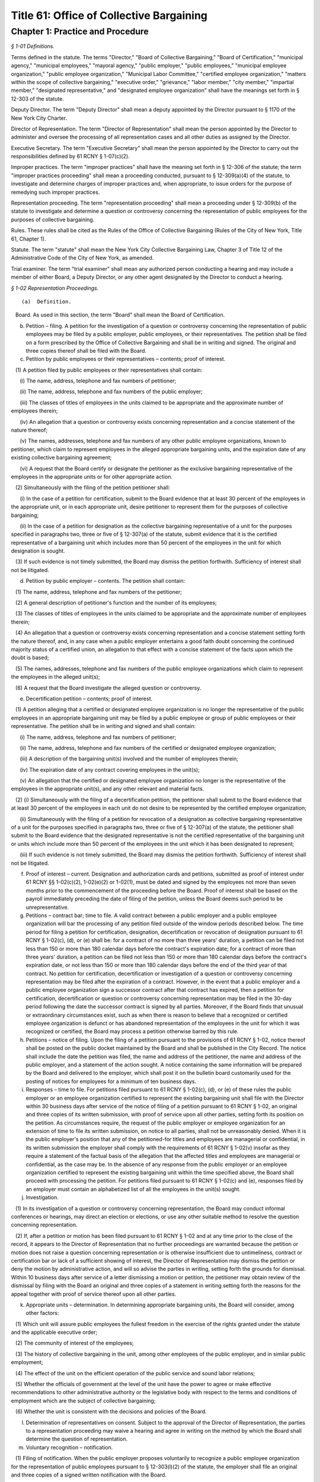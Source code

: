 Title 61: Office of Collective Bargaining
===================================================

Chapter 1: Practice and Procedure
--------------------------------------------------



*§ 1-01 Definitions.* ::


Terms defined in the statute. The terms "Director," "Board of Collective Bargaining," "Board of Certification," "municipal agency," "municipal employees," "mayoral agency," "public employer," "public employees," "municipal employee organization," "public employee organization," "Municipal Labor Committee," "certified employee organization," "matters within the scope of collective bargaining," "executive order," "grievance," "labor member," "city member," "impartial member," "designated representative," and "designated employee organization" shall have the meanings set forth in § 12-303 of the statute.

Deputy Director. The term "Deputy Director" shall mean a deputy appointed by the Director pursuant to § 1170 of the New York City Charter.

Director of Representation. The term "Director of Representation" shall mean the person appointed by the Director to administer and oversee the processing of all representation cases and all other duties as assigned by the Director.

Executive Secretary. The term "Executive Secretary" shall mean the person appointed by the Director to carry out the responsibilities defined by 61 RCNY § 1-07(c)(2).

Improper practices. The term "improper practices" shall have the meaning set forth in § 12-306 of the statute; the term "improper practices proceeding" shall mean a proceeding conducted, pursuant to § 12-309(a)(4) of the statute, to investigate and determine charges of improper practices and, when appropriate, to issue orders for the purpose of remedying such improper practices.

Representation proceeding. The term "representation proceeding" shall mean a proceeding under § 12-309(b) of the statute to investigate and determine a question or controversy concerning the representation of public employees for the purposes of collective bargaining.

Rules. These rules shall be cited as the Rules of the Office of Collective Bargaining (Rules of the City of New York, Title 61, Chapter 1).

Statute. The term "statute" shall mean the New York City Collective Bargaining Law, Chapter 3 of Title 12 of the Administrative Code of the City of New York, as amended.

Trial examiner. The term "trial examiner" shall mean any authorized person conducting a hearing and may include a member of either Board, a Deputy Director, or any other agent designated by the Director to conduct a hearing.






*§ 1-02 Representation Proceedings.* ::


(a)  Definition. 

   Board. As used in this section, the term "Board" shall mean the Board of Certification.

(b) Petition – filing. A petition for the investigation of a question or controversy concerning the representation of public employees may be filed by a public employer, public employees, or their representatives. The petition shall be filed on a form prescribed by the Office of Collective Bargaining and shall be in writing and signed. The original and three copies thereof shall be filed with the Board.

(c) Petition by public employees or their representatives – contents; proof of interest.

   (1) A petition filed by public employees or their representatives shall contain:

      (i) The name, address, telephone and fax numbers of petitioner;

      (ii) The name, address, telephone and fax numbers of the public employer;

      (iii) The classes of titles of employees in the units claimed to be appropriate and the approximate number of employees therein;

      (iv) An allegation that a question or controversy exists concerning representation and a concise statement of the nature thereof;

      (v) The names, addresses, telephone and fax numbers of any other public employee organizations, known to petitioner, which claim to represent employees in the alleged appropriate bargaining units, and the expiration date of any existing collective bargaining agreement;

      (vi) A request that the Board certify or designate the petitioner as the exclusive bargaining representative of the employees in the appropriate units or for other appropriate action.

   (2) Simultaneously with the filing of the petition petitioner shall:

      (i) In the case of a petition for certification, submit to the Board evidence that at least 30 percent of the employees in the appropriate unit, or in each appropriate unit, desire petitioner to represent them for the purposes of collective bargaining;

      (ii) In the case of a petition for designation as the collective bargaining representative of a unit for the purposes specified in paragraphs two, three or five of § 12-307(a) of the statute, submit evidence that it is the certified representative of a bargaining unit which includes more than 50 percent of the employees in the unit for which designation is sought.

   (3) If such evidence is not timely submitted, the Board may dismiss the petition forthwith. Sufficiency of interest shall not be litigated.

(d) Petition by public employer – contents. The petition shall contain:

   (1) The name, address, telephone and fax numbers of the petitioner;

   (2) A general description of petitioner's function and the number of its employees;

   (3) The classes of titles of employees in the units claimed to be appropriate and the approximate number of employees therein;

   (4) An allegation that a question or controversy exists concerning representation and a concise statement setting forth the nature thereof, and, in any case when a public employer entertains a good faith doubt concerning the continued majority status of a certified union, an allegation to that effect with a concise statement of the facts upon which the doubt is based;

   (5) The names, addresses, telephone and fax numbers of the public employee organizations which claim to represent the employees in the alleged unit(s);

   (6) A request that the Board investigate the alleged question or controversy.

(e) Decertification petition – contents; proof of interest.

   (1) A petition alleging that a certified or designated employee organization is no longer the representative of the public employees in an appropriate bargaining unit may be filed by a public employee or group of public employees or their representative. The petition shall be in writing and signed and shall contain:

      (i) The name, address, telephone and fax numbers of petitioner;

      (ii) The name, address, telephone and fax numbers of the certified or designated employee organization;

      (iii) A description of the bargaining unit(s) involved and the number of employees therein;

      (iv) The expiration date of any contract covering employees in the unit(s);

      (v) An allegation that the certified or designated employee organization no longer is the representative of the employees in the appropriate unit(s), and any other relevant and material facts.

   (2) (i) Simultaneously with the filing of a decertification petition, the petitioner shall submit to the Board evidence that at least 30 percent of the employees in each unit do not desire to be represented by the certified employee organization;

      (ii) Simultaneously with the filing of a petition for revocation of a designation as collective bargaining representative of a unit for the purposes specified in paragraphs two, three or five of § 12-307(a) of the statute, the petitioner shall submit to the Board evidence that the designated representative is not the certified representative of the bargaining unit or units which include more than 50 percent of the employees in the unit which it has been designated to represent;

      (iii) If such evidence is not timely submitted, the Board may dismiss the petition forthwith. Sufficiency of interest shall not be litigated.

(f) Proof of interest – current. Designation and authorization cards and petitions, submitted as proof of interest under 61 RCNY §§ 1-02(c)(2), 1-02(e)(2) or 1-02(1), must be dated and signed by the employees not more than seven months prior to the commencement of the proceeding before the Board. Proof of interest shall be based on the payroll immediately preceding the date of filing of the petition, unless the Board deems such period to be unrepresentative.

(g) Petitions – contract bar; time to file. A valid contract between a public employer and a public employee organization will bar the processing of any petition filed outside of the window periods described below. The time period for filing a petition for certification, designation, decertification or revocation of designation pursuant to 61 RCNY § 1-02(c), (d), or (e) shall be: for a contract of no more than three years' duration, a petition can be filed not less than 150 or more than 180 calendar days before the contract's expiration date; for a contract of more than three years' duration, a petition can be filed not less than 150 or more than 180 calendar days before the contract's expiration date, or not less than 150 or more than 180 calendar days before the end of the third year of that contract. No petition for certification, decertification or investigation of a question or controversy concerning representation may be filed after the expiration of a contract. However, in the event that a public employer and a public employee organization sign a successor contract after that contract has expired, then a petition for certification, decertification or question or controversy concerning representation may be filed in the 30-day period following the date the successor contract is signed by all parties. Moreover, if the Board finds that unusual or extraordinary circumstances exist, such as when there is reason to believe that a recognized or certified employee organization is defunct or has abandoned representation of the employees in the unit for which it was recognized or certified, the Board may process a petition otherwise barred by this rule.

(h) Petitions – notice of filing. Upon the filing of a petition pursuant to the provisions of 61 RCNY § 1-02, notice thereof shall be posted on the public docket maintained by the Board and shall be published in the City Record. The notice shall include the date the petition was filed, the name and address of the petitioner, the name and address of the public employer, and a statement of the action sought. A notice containing the same information will be prepared by the Board and delivered to the employer, which shall post it on the bulletin board customarily used for the posting of notices for employees for a minimum of ten business days.

(i) Responses – time to file. For petitions filed pursuant to 61 RCNY § 1-02(c), (d), or (e) of these rules the public employer or an employee organization certified to represent the existing bargaining unit shall file with the Director within 30 business days after service of the notice of filing of a petition pursuant to 61 RCNY § 1-02, an original and three copies of its written submission, with proof of service upon all other parties, setting forth its position on the petition. As circumstances require, the request of the public employer or employee organization for an extension of time to file its written submission, on notice to all parties, shall not be unreasonably denied. When it is the public employer's position that any of the petitioned-for titles and employees are managerial or confidential, in its written submission the employer shall comply with the requirements of 61 RCNY § 1-02(v) insofar as they require a statement of the factual basis of the allegation that the affected titles and employees are managerial or confidential, as the case may be. In the absence of any response from the public employer or an employee organization certified to represent the existing bargaining unit within the time specified above, the Board shall proceed with processing the petition. For petitions filed pursuant to 61 RCNY § 1-02(c) and (e), responses filed by an employer must contain an alphabetized list of all the employees in the unit(s) sought.

(j) Investigation.

   (1) In its investigation of a question or controversy concerning representation, the Board may conduct informal conferences or hearings, may direct an election or elections, or use any other suitable method to resolve the question concerning representation.

   (2) If, after a petition or motion has been filed pursuant to 61 RCNY § 1-02 and at any time prior to the close of the record, it appears to the Director of Representation that no further proceedings are warranted because the petition or motion does not raise a question concerning representation or is otherwise insufficient due to untimeliness, contract or certification bar or lack of a sufficient showing of interest, the Director of Representation may dismiss the petition or deny the motion by administrative action, and will so advise the parties in writing, setting forth the grounds for dismissal. Within 10 business days after service of a letter dismissing a motion or petition, the petitioner may obtain review of the dismissal by filing with the Board an original and three copies of a statement in writing setting forth the reasons for the appeal together with proof of service thereof upon all other parties.

(k) Appropriate units – determination. In determining appropriate bargaining units, the Board will consider, among other factors:

   (1) Which unit will assure public employees the fullest freedom in the exercise of the rights granted under the statute and the applicable executive order;

   (2) The community of interest of the employees;

   (3) The history of collective bargaining in the unit, among other employees of the public employer, and in similar public employment;

   (4) The effect of the unit on the efficient operation of the public service and sound labor relations;

   (5) Whether the officials of government at the level of the unit have the power to agree or make effective recommendations to other administrative authority or the legislative body with respect to the terms and conditions of employment which are the subject of collective bargaining;

   (6) Whether the unit is consistent with the decisions and policies of the Board.

(l) Determination of representatives on consent. Subject to the approval of the Director of Representation, the parties to a representation proceeding may waive a hearing and agree in writing on the method by which the Board shall determine the question of representation.

(m) Voluntary recognition – notification.

   (1) Filing of notification. When the public employer proposes voluntarily to recognize a public employee organization for the representation of public employees pursuant to § 12-303(l)(2) of the statute, the employer shall file an original and three copies of a signed written notification with the Board.

   (2) Notification of proposed recognition by public employer – contents. The notification shall contain:

      (i) The name, address, telephone and fax numbers of the public employer;

      (ii) A general description of the public employer's function and the number of its employees;

      (iii) The classes of titles of employees in the units which have been recognized and the approximate number of employees therein;

      (iv) A statement that no question or controversy is known to exist concerning representation thereof;

      (v) The names, addresses, telephone and fax numbers of the public employee organization(s) which has (have) been recognized to represent the employees in the units;

      (vi) A request that the certification held by the public employee organization(s) be amended, if applicable, to reflect the voluntary recognition.

   (3) Notification of proposed recognition – notice of filing. Upon the filing of a notification of proposed recognition pursuant to the provisions of 61 RCNY § 1-02, notice thereof shall be posted on the public docket maintained by the Board and shall be published in the City Record. The notice shall include the date the notification of recognition was filed, the name and address of the public employer, the name and address of the public employee organization, and a statement of the action sought. A notice containing the same information will be prepared by the Board and delivered to the employer, which shall post it on bulletin boards customarily used for the posting of notices for employees for a minimum of 10 business days. Within 21 calendar days of service of the notice, the public employer shall provide the Board with a signed certification that the notice has been posted.

   (4) Objection to proposed recognition. An employee, a group of employees, or a public employee organization may file a statement with the Board objecting to the proposed recognition and alleging that a question or controversy exists regarding representation. Such a statement of objection, if filed in a timely manner within the period of objection, will preclude a proposed recognition from becoming effective. In the event an objection is timely filed, the notice of voluntary recognition will be deemed a petition pursuant to 61 RCNY § 1-02(d) and will be processed accordingly.

   (5) Period of objection. A public employee or employee organization objecting to the recognition shall file an original and three copies of its statement of objection, with proof of service on the public employer and public employee organization, setting forth the basis for its opposition within 20 calendar days of publication of the notice of filing in the City Record.

(n) Elections – participation; eligibility.

   (1) If the Board determines, as part of its investigation, to conduct an election, it shall determine who may participate in the election and appear on the ballot, the form of the ballot, the employees eligible to vote in the election, and the rules governing the election. An intervening public employee organization, other than a certified public employee organization, shall not be entitled to appear on the ballot except upon a showing of interest, satisfactory to the Board, of at least 10 percent of the employees in the unit found to be appropriate.

   (2) When a public employer objects to the addition of supervisory or professional employees to a unit which contains non-supervisory employees or non-professional employees pursuant to § 12-309(b)(1) of the statute, an election shall be held to determine whether a majority of supervisory or professional employees voting in an election are in favor of such a unit. The electorate of such an election shall consist solely of such supervisory or professional employees sought to be added to such a unit. When there is a dispute as to the eligibility of the employees in question or the appropriateness of the proposed unit, those issues shall be resolved by the Board prior to the holding of an election under this subdivision.

   (3) No election shall be conducted in any bargaining unit or any subdivision thereof within which, in the preceding 12-month period, a valid election shall have been held except upon the consent of the parties.

(o) Elections – notice. Prior to the election, the Board will prepare a notice of election which will specify the time and place of the election, the hours the polls will be open, the classes of titles of employees in the appropriate unit in which the election is to be conducted, rules concerning eligibility to vote, the form and content of the ballot, and such additional information and instructions as the Board may determine. Copies of the notice will be delivered to the public employer, who shall post them on the employees' bulletin boards and in other appropriate places, until the election has been concluded.

(p) Elections.

   (1) Conduct. All elections shall be by secret ballot and shall be conducted under the supervision of an agent of the Board at such time and place as the agent may direct.

   (2) Observers. Each party may be represented by observers selected in accordance with such limitations and conditions as the Board may prescribe.

   (3) Challenges. An observer or the Board's agent conducting the election may challenge for good cause the eligibility of any person to vote in the election. Challenged ballots shall be impounded pending Board decision thereon.

   (4) Count of ballots. After the polls have been closed, the ballots shall be counted by the Board's agent in the presence of the observers.

   (5) Report of count. Upon the conclusion of the election, the Board or its agent shall prepare and serve upon the parties a report showing the results of the election.

(q) Inconclusive elections; run-off. In any election in which three or more choices (including "no representative") appear on the ballot, if no choice receives a majority of the valid ballots cast, and the valid ballots cast for "no representative" total less than 50 percent of the valid ballots cast, the Board may conduct a run-off election in which only the two public employee organizations which received the largest number of valid votes shall appear on the ballot, and the choice of "no representative" shall be omitted therefrom.

(r) Post-election procedure – objections; challenges. Within seven business days after service of the report of count, any party may serve on all other parties and file with the Board (with proof of service) an original and three copies of objections to the election, to conduct affecting the results of the election, or to the report of count. The objections shall be verified, and shall contain a concise statement of the facts constituting the grounds of objections. The Board may direct oral argument before it, or direct a hearing, or otherwise investigate and make its determination with respect to the objections or any challenged ballots.

(s) Certification – determination of majority; no strike affirmation; disqualification.

   (1) Upon completion of its investigation of any petition or motion filed pursuant to 61 RCNY § 1-02, the Board shall certify to the parties the name of the representative, if any, which has been designated as their representative by a majority of the employees in the appropriate bargaining unit, or, if an election is held, which has been selected by the majority of the employees casting valid ballots in the election, or make other disposition of the matter. Notice of certifications issued by the Board shall be published in the City Record.

   (2) No public employee organization shall be certified as an exclusive bargaining representative unless it has filed with the Board a no-strike affirmation as required by the New York State Public Employees Fair Employment Act.

   (3) An employee organization shall not be eligible for certification as an exclusive bargaining representative if it:

      (i) discriminates with regard to the terms and conditions of membership because of race, color, creed, sex or national origin, or

      (ii) engages in or advocates the violent overthrow of the government of the United States or any state or any political subdivision thereof.

(t) Certification; designation – life; modification. When a representative has been certified by the Board, such certification shall remain in effect for one year from the date thereof and until such time thereafter as it shall be made to appear to the Board, through a secret ballot election conducted in a proceeding under 61 RCNY §§ 1-02(c), (d), or (e), that the certified employee organization no longer represents a majority of the employees in the appropriate unit. When a representative has been designated by the Board to represent a unit for the purposes specified in paragraphs two, three or five of § 12-307(a) of the statute, such designation shall remain in effect for one year from the date thereof and until such time as it shall be made to appear to the Board that the designated employee organization no longer represents a majority of the employees in the appropriate unit. Notwithstanding the above bar on challenging a certification within one year of its issuance, in any case when unusual or extraordinary circumstances require, such as when there is reason to believe that a recognized or certified employee organization is defunct or has abandoned representation of the employees in the unit for which it was recognized or certified, the Board may modify or suspend, or may shorten or extend the life of the certification or designation.

(u) Amendments of certifications – motion; affidavit; notice of filing; answering affidavit; disposition by the Board.

   (1) A public employer or the certified bargaining representative of a unit may make a motion requesting amendment of a certification to include classes of titles (positions), the names of which are changed, or new specialty designations, or a new class of titles (positions), and/or to delete obsolete titles (positions) or designations. The motion shall be in writing and supported by the affidavit of an officer of or attorney for the moving party. The original and three copies thereof shall be filed with the Board together with proof of service on any other parties.

   (2) A motion for amendment of certification pursuant to this subdivision shall be based upon an affidavit which shall contain:

      (i) The name, address, telephone number and fax numbers of the certified bargaining representative of the unit(s) involved;

      (ii) A description of the bargaining unit(s) involved and the date of certification of the bargaining representative;

      (iii) All names of the classes of titles (positions) and designations involved and the date(s) on which any change of name or creation of new name or designation was effected;

      (iv) A request that the bargaining representative's certification be amended to reflect the changes recited in the petition.

   (3) Upon the filing of a motion pursuant to this subdivision, notice thereof shall be posted on the public docket maintained for such motions by the Board and shall be published in the City Record. The notice shall include the date the motion was filed, the names and addresses of the parties and the changes covered by the motion. A notice containing the same information shall be prepared by the Board and delivered to the employer, which shall post it on the bulletin board customarily used for the posting of notices for employees for a minimum of 10 business days. Within 21 calendar days of service of the notice, the public employer shall provide the Board with a signed certification that the notice has been posted.

   (4) A public employer or employee organization opposing the motion shall file an original and three copies of its answering affidavit, with proof of service on the other parties, setting forth the basis for its opposition within 10 business days of publication of the notice of filing in the City Record.

   (5) In the absence of answering affidavits filed by a public employer or employee organization opposing the motion or in the absence of defects revealed by the Board's investigation, the Board shall issue the amendment forthwith.

   (6) When a motion filed under this subdivision is contested, the Board may conduct informal conferences or hearings, may direct an election or elections, or use any other suitable method to resolve the question concerning representation.

(v) Petition for designation of persons as managerial or confidential employees – contents; time to file; notice; intervention; investigation; determination.

   (1) A petition for the designation of certain of its employees as managerial or confidential may be filed by a public employer or its representative. The petition shall be in writing and signed. The original and three copies thereof shall be filed with the Board together with proof of service on any other parties. The petition shall contain:

      (i) The name, address, telephone and fax numbers of petitioner;

      (ii) A general description of petitioner's function;

      (iii) The titles of employees covered by the petition and the number of employees in each;

      (iv) A statement as to whether any of the titles affected by the petition has ever been included in a collective bargaining unit for purposes of negotiation with petitioner; whether any of them has been represented at any time by a certified employee organization; and the current collective bargaining status of each such title;

      (v) The expiration date of any current collective bargaining agreement covering employees affected by the petition;

      (vi) A statement that the titles and employees affected by the petition be designated either managerial, confidential, or both, as the case may be;

      (vii) A statement of the basis of the allegation that the titles and employees affected by the petition are managerial and/or confidential;

      (viii) The name, address, telephone and fax numbers of any certified employee organization which represents persons affected by the petition;

      (ix) A statement that notice of the filing of the petition has been mailed to any certified employee organization which represents employees in such titles.

   (2) A petition for the designation of employees as managerial or confidential may be filed:

      (i) Not less than five or more than six months before the expiration date of the contract covering the employees sought to be designated managerial or confidential; or

      (ii) During the pendency of a representation proceeding in which the petitioned for unit includes the employees sought to be designated managerial or confidential; or

      (iii) In the discretion of the Board when unusual circumstances are involved.

   (3) Any employee affected by the petition may apply to the Board for permission to intervene in the proceeding following the general procedures prescribed in 61 RCNY § 1-12(k) of these rules within 20 calendar days of publication of the notice prescribed in 61 RCNY § 1-02(h) . Such application shall be made by a motion addressed to the Board and supported by an affidavit stating the basis for the request for permission to intervene, including a statement as to whether intervenor appears in support of or in opposition to the petition and a recital of the facts upon which intervenor bases such support or opposition.

   (4) In its investigation of a question as to the managerial or confidential status of employees, the Board may conduct informal conferences or hearings or use any other suitable method of resolving the matter.

   (5) Upon completion of its investigation, the Board shall determine whether or not the titles affected by the petition or any of the persons employed in any such title are managerial or confidential and shall communicate its determination to the parties. Notice of such determination shall also be published in the City Record.

   (6) A determination by the Board made pursuant to this subdivision regarding the managerial or confidential status of a title shall be final and binding and, subject to 61 RCNY § 1-02(v)(2)(iii), such determination shall preclude a petition to represent the title and employees or a petition to designate the title and employees managerial or confidential for a period of two years or until the period specified in 61 RCNY § 1-02(v)(2)(i) above, whichever is later. A petition filed pursuant to this subdivision shall include a statement of facts demonstrating such a material change in circumstances subsequent to the Board's prior determination as to warrant reconsideration of the managerial or confidential status of the title or employee.






*§ 1-03 Collective Bargaining.* ::


(a)  Definition. 

   Board. As used in this section, the term "Board" shall mean the Board of Collective Bargaining.

(b) Bargaining notice – contents. A bargaining notice, served and filed pursuant to § 12-311(a) of the statute, shall be on a form prescribed by the Office of Collective Bargaining and shall contain:

   (1) The name, address, telephone and fax numbers of the party serving the notice;

   (2) The name, address, telephone and fax numbers of the party to whom the notice is directed;

   (3) The expiration date of the current collective bargaining agreement and the date specified therein, if any, for service of a notice of intention to negotiate new contract terms, or a statement that there is no collective bargaining agreement in effect;

   (4) A description of the appropriate bargaining unit, including the certification number or numbers of the units covered and the approximate number of employees in the units covered by the request for negotiation;

   (5) A request that negotiations begin within 10 business days after service of the notice.

(c) Extension of time – request. A request for an extension of time to commence bargaining negotiations shall be in writing and shall be filed with the Director. A copy thereof shall be served upon the other party to the proposed negotiations. The request shall be filed at least three business days before the time when negotiations should start and shall state the reasons for the requested extension of time. The other party may serve and file its written consent or objections to the requested extension, and its reasons therefor. The Director or the Director's designee shall notify the parties in writing whether the request is denied or granted.

(d) Filing contracts. Every public employer entering into a written collective bargaining agreement with a public employee organization shall file copies thereof that are in written and electronic formats with the Board within 15 calendar days after the execution of the agreement. Contracts filed with the Board shall be public records and available for inspection at reasonable times.






*§ 1-04 Mediation.* ::


(a)  Request for mediation – contents. Unless waived by the Deputy Director, a request for the appointment of a mediation panel or mediation assistance by the Deputy Director shall be in writing, and upon notice to all parties. The request shall be filed on a form prescribed by the Office of Collective Bargaining and shall contain:

   (1) The name, address, telephone and fax numbers of the other party to the collective bargaining negotiations;

   (2) The date negotiations started;

   (3) The termination date of the collective bargaining agreement between the parties, if any;

   (4) A statement that the parties have been unable to agree on the terms of a collective bargaining agreement, and that collective bargaining will be aided by the appointment of a mediation panel or the assistance of the Deputy Director;

   (5) If the request is for the appointment of a mediation panel, then the number of persons to constitute the panel, if the parties have agreed thereon;

   (6) If the request is for the appointment of a mediation panel, then the names of persons who are listed on the Office of Collective Bargaining's mediation register who are to constitute the panel, if the parties have agreed thereon.

(b) Appointment of panel. If the Deputy Director determines that the parties have been unable to reach agreement and that collective bargaining would be aided by the appointment of a mediation panel, the Deputy Director shall appoint a panel from the mediation register. The panel shall be of the size and shall consist of the persons agreed upon by the parties, if those persons are available. In the absence of agreement thereon, the Deputy Director shall determine the size and/or membership of the panel. No panel shall be appointed within 30 calendar days of the commencement of negotiations except upon the written request of both parties.

(c) Panel – functions. It shall be the duty of the panel to assist the parties to reach a voluntary and satisfactory agreement. The panel may hold separate or joint meetings with the parties or their representatives, and such meetings shall be non-public unless otherwise agreed upon by the parties, the panel and the Deputy Director.

(d) Panel – guidance by Deputy Director. The panel shall perform its duties under the general guidance and direction of the Deputy Director, to whom it shall report the progress of the mediation and terms of any settlement reached. If the panel is of the opinion that further mediation efforts would be unavailing, it shall so report to the Deputy Director in writing unless waived by the Deputy Director.

(e) Confidential disclosures. Subject to the provisions of 61 RCNY § 1-04(d), any information disclosed by the parties to the mediation panel, and all records, reports and documents prepared or received by the panel in the performance of its duties shall be deemed confidential and shall not be disclosed.






*§ 1-05 Impasse Panels.* ::


(a)  Definition.

   Board. As used in this section, the term "Board" shall mean the Board of Collective Bargaining.

(b) Request for impasse panel – contents. A request for the appointment of an impasse panel may be made jointly by the public employer and the certified or designated employee organization, or singly by either party. Unless waived by the Director, the request shall be in writing and signed by the public employer and the certified or designated employee organization or by any of them, if made singly. If the request is by a single party, a copy shall be served on the other party. The request shall be filed with the Board on a form prescribed by the Office of Collective Bargaining and shall contain:

   (1) The names, addresses, telephone and fax numbers of the parties;

   (2) The date when negotiations began and the date of the last meeting;

   (3) The nature of the matters in dispute and any other relevant facts, including a list of the specific employer and/or employee organization demands upon which impasse has been reached;

   (4) A statement that collective bargaining (with or without mediation) has been exhausted and that conditions are appropriate for the creation of an impasse panel;

   (5) The size of the panel to be appointed, if the parties have agreed thereon;

   (6) The names of the persons who are listed on the Office of Collective Bargaining's impasse panel register and who are to constitute the panel, if the parties have agreed thereon.

(c) Investigation by Director upon request. Upon receipt of the request for an impasse panel, the Director may conduct or cause to be conducted an investigation to ascertain if the conditions for an impasse panel have been met, namely, that the collective bargaining negotiations have been exhausted and that the conditions are appropriate for the creation of an impasse panel.

(d) Investigation by Director without request. The Director may cause such investigation or hearing to be conducted without receipt of a request for the appointment of an impasse panel from either or both of the parties.

(e) Director's recommendation. If the Director concludes that collective bargaining negotiations have been exhausted and that conditions are appropriate for the creation of an impasse panel, the Director shall convey such conclusion either orally or in writing to the Board, with such information as to the nature of the dispute as the Board may require. The parties shall be notified, either orally or in writing, of the Director's recommendation. If the initial request was not a joint request, the party or parties not requesting the creation of an impasse panel shall have an opportunity to object to the recommendation, in writing, within three days after service of notice of the recom- mendation.

(f) Authorization of panel. If the Board determines that collective bargaining negotiations (with or without mediation) have been exhausted and that conditions are appropriate for the creation of an impasse panel, it shall instruct the Director to appoint such panel. In reaching its determination, the Board may conduct or direct such additional investigation, conferences or hearings as it deems advisable and proper. The Director may appoint an impasse panel, without prior consultation with the Board, upon request of both parties.

(g) Scope of collective bargaining. When the appointment of an impasse panel has been authorized in accordance with 61 RCNY § 1-05(f) of these rules, a petition seeking a determination whether a particular demand is within the scope of collective bargaining must be filed within 30 calendar days of the notification of such authorization. In the event a scope petition is filed during the pendency of an impasse proceeding, the matter shall be accorded expedited treatment; the impasse proceeding shall not commence until a final determination thereof by the Board or withdrawal of such petition.

(h) Size of panel. An impasse panel shall consist of such number of persons listed on the Board's impasse panel register as the parties may have agreed upon. In the absence of agreement, the Director shall fix the size of the panel.

(i) Selection of panel. If the parties have not agreed on the persons to serve on the panel, each of the parties shall receive an identical list of at least seven names chosen by the Director from the impasse panel register. Each party shall have five business days within which to number at least five of the names in order of preference, and return the list to the Director. Failure to return the list within the specified time shall be deemed approval of all persons named therein. The Director shall appoint the panel from those persons who have been approved by both parties, with due consideration for the designated orders of preference. If one or more of those approved decline or are unable to serve, the Director, to the extent necessary, shall appoint the panel members without the submission of additional lists. At the parties' request, the Director may approve an alternative procedure for selecting the members of an impasse panel.

(j) Panel – powers and duties. An impasse panel shall have the powers and duties set forth in § 12-311(c)(3)(a) through (d) of the statute.

(k) Hearing; record.

   (1) Hearings before impasse panels shall be stenographically reported and transcribed. The parties shall share the cost thereof. Hearings shall not be public unless agreed to by the parties and the panel and approved by the Director.

   (2) The record shall consist of all pleadings, exhibits and other documents submitted by the parties to the panel, the transcript of testimony taken in hearings before the panel, any statements of positions as to the issues submitted by the parties prior to, during or after the hearing, the report and recommendations issued by the panel and any other documents which the Board, in its discretion, deems necessary and pertinent.

(l) Panel reports – publication, acceptance or rejection.

   (1) Report and recommendations. An impasse panel shall submit its report and recommendations to the Director, to each of the parties, and to any body, agency or official whose action is required to implement the panel's recommendations.

   (2) Publication. The report and recommendations shall be released for publication not later than seven calendar days after its submission or, upon written agreement of the parties, filed with and approved by the Director, not later than 30 calendar days after its submission, provided that if the parties conclude a collective bargaining agreement prior to the date on which the report and recommendations is to be released, it shall not be released except upon consent of the parties communicated to the Director.

   (3) Acceptance or rejection. Within 10 business days after submission of the panel's report and recommendations, or such additional time (not exceeding 30 calendar days from the submission of the panel report) as the Director may permit, each party shall notify the other party and the Director, in writing, of its acceptance or rejection, in whole or in part, of the panel's report and recommendations. Failure to so notify shall be deemed acceptance of the recommendations. The Director may release the acceptances and/or rejections for publication at such time as the Director may deem advisable.

   (4) Confidentiality. The report and recommendations of the impasse panel and the acceptances and/or rejections of the parties shall be confidential records until released for publication by the Director.

(m) Review of panel report and recommendations.

   (1) Appeal of impasse panel report and recommendations. A party who rejects in whole or in part the report and recommendations of an impasse panel pursuant to § 12-311(c)(3)(e) of the statute may appeal to the Board for review of the report and recommendations. All appeals pursuant to this subdivision must be initiated by notice of appeal and petition and may not be raised as part of an answer to the petition of another party. The record of proceedings before the impasse panel shall be filed simultaneously with the filing of the petition.

   (2) Petition.

      (i) Contents. A petition filed pursuant to 61 RCNY § 1-05(m) of these rules shall be signed and shall specify:

         (A) The ground upon which the appeal is taken;

         (B) The alleged errors of fact and/or judgment of the panel precisely identifying those parts and portions of the report and recommendations allegedly in error;

         (C) Any part of the testimony and evidence relating to the report and recommendations or the grounds upon which the appeal is taken, to support the allegations of the petition;

         (D) The modifications requested;

         (E) Such additional matters as may be relevant and material.

      (ii) Service and filing. The petition pursuant to 61 RCNY § 1-05(m) of these rules shall be served upon all parties, and the original and three copies thereof, with proof of service, shall be filed with the Board within 10 business days of the rejection of the report and recommendations.

   (3) Answer.

      (i) Contents. Respondent's answer to the petition shall be signed and shall contain:

         (A) Admissions or denials of the allegations of the petition;

         (B) A statement of the nature of the disagreement;

         (C) Any additional facts which are relevant and material;

         (D) Such other affirmative matters or defenses as may be appropriate. The answer shall be addressed solely to the petition and shall not contain any matter relating to any objections which respondent may have to the report and recommendations.

      (ii) Service and filing. Within 10 business days after service of the petition, respondent shall serve its answer upon petitioner and any other party respondent, and the original and three copies thereof, with proof of service, shall be filed with the Board.

   (4) Briefs; service and filing. Petitioner's brief, if any, shall be served and filed simultaneously with its petition. Respondent's answering brief, if any, shall be served and filed simultaneously with its answer. An original and three copies of each brief, with proof of service, shall be filed with the Board.

   (5) Oral argument; hearing. The Board, in its discretion, may grant the request of a party for oral argument or, in a case involving allegations of any of the grounds set forth in subparagraphs (i), (ii), or (iii) of § 7511(b) of the New York Civil Practice Law and Rules, may grant and direct a hearing; such request shall be filed within 10 business days after issue has been joined. The Board may direct that such oral argument or hearing be held without a request from either party where it finds that to do so will contribute to a determination of the matter.






*§ 1-06 Arbitration.* ::


(a)  Definition.

   Board. As used in this section, the term "Board" shall mean the Board of Collective Bargaining.

(b) Request for arbitration – service and filing; waiver; contents.

   (1) A public employer or certified or designated public employee organization which desires to arbitrate a grievance shall:

      (i) file a request for arbitration on a form and in a manner prescribed by the Office of Collective Bargaining which shall contain a plain and concise statement of the grievance to be arbitrated;

      (ii) serve the request for arbitration upon all parties to the agreement under which the request is being made;

      (iii) when the party requesting arbitration is a public employee organization, file a waiver, signed by the grievant(s) and the public employee organization, waiving any rights to submit the underlying dispute to any other administrative or judicial tribunal except for the purpose of enforcing the arbitrator's award.

   (2) The request for arbitration should have appended thereto copies of:

      (i) The written grievance, if any;

      (ii) The Step II and Step III decisions, if any;

      (iii) The contract provision and/or the rule or regulation that was allegedly violated.

(c) Service and filing of petition challenging arbitrability.

   (1) A petition for a final determination by the Board as to whether the grievance is a proper subject for arbitration shall be served and filed within 10 business days after service of the request for arbitration and the waiver upon the other party to the grievance, or the party so served shall be precluded thereafter from contesting in any forum the arbitrability of the grievance.

   (2) Copies of the request for arbitration and all documents set forth in 61 RCNY § 1-06(b)(2) should be attached to a petition challenging arbitrability.

(d) Consolidation of arbitration proceedings. A public employer or a public employee organization may request the consolidation of arbitration cases involving the same grievant(s), identical issues or similar facts. Following such a request, cases may be consolidated at the discretion of the Deputy Director, after notice and an opportunity to be heard has been given to the other party. Except when a consolidation request is jointly made by a public employer and a public employee organization, consolidation of arbitration cases may not take place after arbitrators have been appointed in more than one of the cases proposed for consolidation. The Deputy Director's determination shall be made in writing.

(e) Appointment of arbitrator. If no petition pursuant to 61 RCNY § 1-06(c)(1) has been timely filed, or if the Board, after such a petition, has determined that the grievance is a proper subject for arbitration, the public employer and the public employee organization shall have 10 business days to agree upon the arbitrator. If the parties fail to do so, the Deputy Director shall submit to each party an identical list of at least seven names chosen from the arbitration register. Each party shall have seven business days in which to number at least five of the names in order of preference, and to return the list to the Deputy Director. Failure to return the list within the specified time shall be deemed approval of all the persons named therein. The Deputy Director shall appoint the arbitrator with due consideration for the designated orders of preference. If one or more of those approved decline or are unable to serve, the Deputy Director, to the extent necessary, shall appoint the arbitrators without the submission of additional lists. At the parties' request, the Deputy Director may approve an alternative procedure for the selection of an arbitrator.

(f) Hearing – powers of arbitrator. The arbitration shall be conducted in the manner, and the arbitrator shall have all the powers, specified in §§ 7505, 7506, 7507 and 7509 of the New York Civil Practice Law and Rules, so far as those sections may be applicable. Arbitration hearings shall not be public unless agreed to by the parties and the arbitrator, and approved by the Deputy Director.

(g) Hearing – stenographic record; cost. A stenographic record of testimony shall be made upon the request of all parties or at the discretion of the arbitrator following a request by a party. The party or parties wishing a stenographic record shall make arrangements through the Office of Collective Bargaining. The requesting party or parties shall pay the cost thereof and provide a copy to the arbitrator. If the parties agree or the arbitrator determines that the transcript is the official record of the proceedings, it must be made available to a non-requesting party for inspection at a time and place to be determined by the arbitrator.

(h) Arbitration awards – form of award; time; publication.

   (1) The award shall be in writing, signed and acknowledged by the arbitrator, and shall be delivered to the parties and filed with the Deputy Director within 30 calendar days after the close of the hearing or the filing of briefs, whichever is later, unless the time is extended by the parties.

   (2) The Board, in its discretion, may publish arbitration awards.






*§ 1-07 Proceedings Before the Board of Collective Bargaining.* ::


(a)  Definition.

   Board. As used in this section, the term "Board" shall mean the Board of Collective Bargaining.

(b) Types of proceedings before the Board. A party may file a petition commencing a proceeding pursuant to paragraphs (1) through (4) of this subsection. When appropriate, a party may combine proceedings brought pursuant to paragraphs (2) and (4) in a single petition. The combined petition shall be properly titled, it shall contain separately-labeled sections for each proceeding, and each section shall comply with the requirements set forth in 61 RCNY § 1-07(c).

   (1) Interpretation of and compliance with statute. A public employer or public employee organization which is a party to a disagreement as to the application or interpretation of the statute may petition the Board to consider such disagreement and report its conclusions to the parties and the public.

   (2) Scope of collective bargaining.

      (i) A public employer or certified or designated public employee organization which is party to a disagreement as to whether a matter is within the scope of collective bargaining, including a claim of practical impact under § 12-307(b) of the statute, or under an applicable executive order, or pursuant to a collective bargaining agreement, may petition the Board for a final determination thereof.

      (ii) A scope of collective bargaining petition filed after the appointment of an impasse panel has been authorized in accordance with 61 RCNY § 1-05(f) shall be filed within the time provided in 61 RCNY § 1-05(g).

   (3) Grievance arbitration. A public employer or certified or designated public employee organization which is party to a disagreement as to whether a matter is a proper subject for the grievance and arbitration procedure established pursuant to § 12-312 of the statute or under an applicable executive order or pursuant to a collective bargaining agreement may petition the Board for a final determination thereof. The petition shall be filed within the time provided in 61 RCNY §§ 1-06(c).

   (4) Improper practices. One or more public employees or any public employee organization acting on their behalf or a public employer may file a petition alleging that a public employer or its agents or a public employee organization or its agents has engaged in or is engaging in an improper practice in violation of § 12-306 of the statute and requesting that the Board issue a determination and remedial order. The petition must be filed within four months of the alleged violation and shall be on a form prescribed by the Office of Collective Bargaining.

(c) Pleadings, Procedures and Determinations.

   (1) Petition – contents; service and filing.

      (i) A petition filed pursuant to 61 RCNY § 1-07(b) shall be verified and shall contain:

         (A) The name, address, telephone and fax numbers of the petitioner;

         (B) The name, address, telephone and fax numbers of the respondent;

         (C) The specific sections of the statute alleged to have been violated;

         (D) A clear and concise statement, in numbered paragraphs, of the facts constituting the claim under 61 RCNY § 1-07(b). The statement shall include the nature of the controversy and specify any provisions of the contract, executive order, or collective bargaining agreement involved; a copy of such provisions should be provided. If the controversy involves an alleged improper practice, the statement shall include but not be limited to the names of the individuals involved in the particular act specifically alleged and the date, time, and place of occurrence of each particular act alleged. Such statement may be supported by affidavits, documents, and other evidence that may be relevant and material but may not consist solely of such attachments, and any attachments or exhibits shall be specifically identified and referred to in the petition;

         (E) An argument with citations to legal authority in support of the claims asserted. The argument may be included either in the petition or in a separate memorandum of law;

         (F) A statement of the relief requested.

      (ii) A copy of the petition shall be served upon each respondent, and the original and three copies thereof, with proof of service, shall be filed with the Board.

      (iii) The public employer shall be made a party to any improper practice charge pursuant to § 12-306(d) of the statute and shall file responsive pleadings in accordance with 61 RCNY § 1-07(c)(3).

      (iv) A petition filed pursuant to 61 RCNY § 1-07(b) against a public employer or a public employee organization shall be served upon the designated agent of the public employer or public employee organization. A listing of designated agents shall be maintained at the Office of Collective Bargaining.

   (2) Executive Secretary Review of Improper Practice Petitions.

      (i) Within 10 business days after a petition alleging improper practice is filed, the Executive Secretary shall review the petition to determine whether the facts as alleged may constitute an improper practice as set forth in § 12-306 of the statute. If, upon such review, the Executive Secretary determines that the petition is not, on its face, untimely or insufficient, notice of such determination shall be served upon the parties by mail. Such determination shall not constitute a bar to defenses of untimeliness or insufficiency which are supported by probative evidence available to the respondent. If it is determined that the petition, on its face, does not contain facts sufficient as a matter of law to constitute a violation, or that the alleged violation occurred more than four months prior to the filing of the charge, the Executive Secretary may issue a decision dismissing the petition or send a deficiency letter. Copies of such decision or deficiency letter shall be served upon the parties by certified mail.

      (ii) Within 10 business days after service of a decision of the Executive Secretary dismissing an improper practice petition as provided in this subdivision, the petitioner may file with the Board an original and three copies of a written statement setting forth an appeal from the decision with proof of service thereof upon all other parties. The statement shall set forth the reasons for the appeal.

      (iii) Within 10 business days after service of a deficiency letter from the Executive Secretary as provided in this subdivision, the petitioner may serve an amended petition upon each respondent and file the original and three copies thereof, with proof of service, with the Board. The amended petition shall be deemed filed from the date of the original petition. The petitioner may also withdraw the charge. If the petitioner does not seek to amend or withdraw the charge, but instead wishes to file objections to the deficiency letter, the petitioner may file with the Executive Secretary an original and three copies of a written statement setting forth the basis for the objection with proof of service thereof upon all other parties. If the petitioner does not timely file an amendment or otherwise respond, the charge will be deemed withdrawn and the matter closed. Upon review of the amended petition or written objection filed by the petitioner, the Executive Secretary shall issue either a notice that the petition is not on its face untimely or insufficient or a written decision dismissing the improper practice petition.

   (3) Answer – contents; service and filing.

      (i) Respondent's answer to the petition shall be verified and shall contain:

         (A) Specific admissions or denials of the allegations in the petition in numbered paragraphs which correspond with those in the petition;

         (B) A statement of facts with numbered paragraphs setting forth the nature of the controversy. Such statement may be supported by affidavits, documents, and other evidence that may be relevant and material but may not consist solely of such attachments, and any attachments or exhibits shall be specifically identified and referred to in the answer;

         (C) Such defenses as may be appropriate;

         (D) An argument with citations to legal authority in support of the defenses raised. The argument may be included either in the answer or in a separate memorandum of law.

      (ii) Within 10 business days after service of the petition, or, if the petition contains allegations of improper practice, within 10 business days of the service of the notice of finding by the Executive Secretary, pursuant to 61 RCNY § 1-07(c)(2)(i) or (iii), that the petition is not, on its face, untimely or insufficient, respondent shall serve its answer upon petitioner and any other party respondent. The original and three copies thereof, with proof of service, shall be filed with the Board. When special circumstances that warrant an expedited determination exist, it shall be within the discretion of the Director or the Director's designee to order respondent to serve and file an answer within less than 10 business days.

   (4) Reply – contents; service and filing. Within 10 business days after service of respondent's answer, petitioner may serve and file a verified reply which shall contain admissions and denials of any facts alleged in the answer. Additional facts or new matter alleged in the answer shall be deemed admitted unless denied in the reply. The reply should be limited to a response to specific facts or arguments alleged in the answer, and the Board may disregard new facts or new arguments raised therein. When special circumstances that warrant an expedited determination exist, the Director or the Director's designee may order petitioner to serve and file its reply within less than 10 business days. A copy of the reply shall be served on each respondent, and the original and three copies thereof, with proof of service, shall be filed with the Board.

   (5) Briefs – service and filing. If the parties serve separate briefs with their pleadings, the original and three copies thereof, with proof of service, shall be filed with the Board.

   (6) Case conferences and mediation.

      (i) At any time after a petition has been served and filed pursuant to 61 RCNY § 1-07(b), the Director's designee may, on notice, schedule a case conference to discuss factual, substantive, or procedural matters. Unless special circumstances that warrant an expedited case conference exist, the conference shall not be held prior to the filing of all pleadings or less than 10 business days from the date of scheduling. Absent good cause shown, the failure of a party to appear at a case conference may constitute grounds for dismissal of the absent party's pleading.

      (ii) In any proceeding commenced pursuant to 61 RCNY § 1-07(b), the Deputy Director may require the parties to attend one mediation session to explore the possibility of a voluntary resolution of their disputes. After the first mediation session, subject to the parties' agreement or joint request, additional mediation sessions may be scheduled. The scheduling of a mediation session may not by itself toll any time limitations under these rules or require the adjournment of the filing of a pleading, a hearing, or other proceeding.

   (7) Amendments and withdrawals. After a hearing and upon good cause shown, the trial examiner may permit a party to amend a pleading to conform to the evidence. The request to amend shall be on notice to all parties.

   (8) Determination – decision. After issue has been joined, the Board may decide the dispute on the papers filed, may direct that oral argument be held before it, may direct a hearing before a trial examiner, or may make such other disposition of the matter as it deems appropriate and proper.

(d) Injunctive relief for a claim of improper practice.

   (1) Applications for injunctive relief. A party filing an improper practice petition pursuant to 61 RCNY § 1-07(b)(4) may further petition the Board to obtain or to authorize the application for injunctive relief in the Supreme Court, New York County, in accordance with the provisions of § 209-a(5) of the New York Civil Service Law.

   (2) Petition – contents. A petition for injunctive relief filed pursuant to 61 RCNY § 1-07(d)(1) shall be verified and shall contain:

      (i) The name, address, telephone and fax numbers of the petitioner;

      (ii) The name, address, telephone and fax numbers of the respondent;

      (iii) The specific sections of the statute alleged to have been violated;

      (iv) A clear and concise statement, in numbered paragraphs, of the facts demonstrating that: (1) there is reasonable cause to believe an improper practice has occurred; and (2) immediate and irreparable injury, loss or damage will result thereby rendering a resulting judgment on the merits ineffectual and necessitating the maintenance of, or return to, the status quo in order to provide meaningful relief. The statement shall include but not be limited to the names of the individuals involved in the particular act specifically alleged and the date, time, and place of occurrence of each particular act alleged. Such statement may be supported by documents and other evidence that may be relevant and material but may not consist solely of such attachments, and any attachments or exhibits shall be specifically identified and referred to in the petition;

      (v) Affidavit(s) stating, in a clear and concise manner: (1) those facts personally known to the deponent that constitute the alleged improper practice, the date of the alleged improper practice, the alleged injury, loss, or damage arising from it, and the date when the alleged injury, loss, or damage occurred or will occur; and (2) those facts demonstrating why the alleged injury, loss, or damage is immediate and irreparable, and will render a resulting judgment on the merits of the improper practice charge ineffectual if injunctive relief is not granted, and indicating why there is a need to maintain or return to the status quo in order for the Board to provide meaningful relief;

      (vi) An argument with citations to legal authority on the issues underlying the claims of improper practice and irreparable harm to support the application for injunctive relief. The argument may be included either in the petition or in a separate memorandum of law;

      (vii) A statement of the relief requested;

      (viii) A copy of the underlying improper practice petition.

   (3) Petition – service and filing. Due to the expedited nature of a proceeding seeking injunctive relief, service by mail shall not be permitted. A copy of the petition for injunctive relief shall be served personally upon the respondent at or after the time the improper practice petition is served. When the respondent is a public employer, a copy of the petition for injunctive relief shall also be served personally on the Mayor's Office of Labor Relations. No petition for injunctive relief shall be accepted for filing unless it appears that both the improper practice petition and the petition for injunctive relief have been served personally on the designated agent of the respondent. The original and three copies of each petition, with proof of personal service, shall be filed with the Board. A copy in electronic format shall also be filed with the Board in a manner prescribed by the Office of Collective Bargaining.

   (4) Answer – contents. Respondent's answer to the injunctive relief petition shall be verified and shall contain:

      (i) Specific admissions or denials of the allegations of the petition in numbered paragraphs which correspond with those in the petition;

      (ii) A statement of facts with numbered paragraphs setting forth the nature of the controversy. Such statement may be supported by affidavits, documents, and other evidence that may be relevant and material but may not consist solely of such attachments, and any attachments or exhibits shall be specifically identified and referred to in the answer;

      (iii) Any defenses, including defenses that could be rightfully raised in answer to the underlying improper practice petition. The failure to assert a defense in the answer to the petition for injunctive relief shall not preclude the respondent from asserting any defenses to the underlying improper practice petition;

      (iv) An argument with citations to legal authority in support of the answer to the application for injunctive relief. The argument may be included either in the answer or in a separate memorandum of law.

   (5) Answer – service and filing. Within three business days after service of an injunctive relief petition, the respondent shall serve its answer upon petitioner and any other party respondent, and shall file the original and three copies of the answer, with proof of service thereof, with the Board. This section shall not be construed to shorten the respondent's time to answer the underlying improper practice petition. The answer may be served and filed, with proof of service thereof, by personal delivery or by fax. A copy in electronic format shall also be filed with the Board in a manner prescribed by the Office of Collective Bargaining. When service and filing are made by fax, a copy of the pleading must be mailed to all parties, and the original and three copies must be mailed to the Board the same day.

   (6) Reply – service and filing. A reply is not required; any new facts alleged in the response will be deemed denied by the petitioner. If a reply is filed, it shall be verified and shall contain admissions and denials of any facts alleged in the answer. The reply should be limited to a response to specific facts or arguments alleged in the answer, and the Board may disregard new facts or new arguments raised therein. The reply shall be served and filed, with proof of service thereof, before 12:00 noon on the fourth business day after filing of the injunctive relief petition. The reply may be served and filed by personal delivery or by fax. A copy in electronic format shall also be filed with the Board in a manner prescribed by the Office of Collective Bargaining. When service and filing are made by fax, a copy of the pleading must be mailed to all parties, and the original and three copies must be mailed to the Board the same day.

   (7) Review and determination by the Board – meetings by telephone. Upon receipt of a properly served and filed petition for injunctive relief, the Director shall notify the Board and propose a time and date for a special meeting to consider the petition. Within 10 business days after a petition is filed, the Board shall determine whether the charging party has made a sufficient showing in accordance with the provisions of § 209-a(5) of the New York Civil Service Law. The special meeting may be conducted by telephone, provided that all members who are available by telephone are joined as parties to the call. The quorum and voting requirements for any meeting by conference call shall be as provided in § 12-310 of the statute. After appropriate deliberation, the Board shall vote and issue a determination as to whether the charging party has made a sufficient showing that a petition for injunctive relief to the court is warranted. Such determination shall be served on the parties by fax and by certified mail.

   (8) Petition in the Supreme Court in New York. If the Board determines that the charging party has made a sufficient showing in accordance with the provisions of § 209-a(5) of the New York Civil Service Law, the Board may petition the Supreme Court, New York County, upon notice to all parties, for the necessary injunctive relief, or, in the alternative, issue an order permitting the charging party to seek injunctive relief in the court, in which case the Board must be joined as a necessary party.

   (9) Expedited scheduling, hearing, and disposition of the underlying improper practice petition. In conformity with the mandates of § 209-a(5) of the New York Civil Service Law, any improper practice case in which the Supreme Court has granted injunctive relief shall be given preference in scheduling, hearing and disposition over all other types of matters pending before the Board. The Board shall conclude the hearing process and issue a decision on the merits within the time prescribed by § 209-a(5) of the New York Civil Service Law. In order to effectuate this statutory preference and time limitation, unless the parties stipulate in writing to waive the statutory period within which the Board must render its decision on the merits, the following procedures will be enforced: (i)  The time provisions set forth in 61 RCNY § 1-07 for the filing of pleadings and briefs will be strictly enforced. Under no circumstances will requests for extensions of time to serve and file pleadings and/or briefs, or requests to adjourn scheduled hearing dates, be granted;

      (ii) When, in the judgment of the Office of Collective Bargaining, material questions of fact are raised, a hearing will be scheduled to commence no later than 14 calendar days after service of a copy of the order of the court with notice of entry;

      (iii) Once a hearing is commenced, it shall continue on consecutive business days until it is concluded; but in no event shall the hearing continue beyond a date 21 calendar days after service of a copy of the order of the court with notice of entry;

      (iv) Post-hearing briefs shall be served and filed no later than 14 calendar days after the last hearing date;

      (v) After the record is closed, the trial examiner shall prepare a report and/or draft decision which shall be submitted to the Board for its consideration. The Director may call for a special meeting by telephone conference call, in accordance with the procedures set forth in 61 RCNY § 1-07(d)(7), whenever necessary for the Board to render a decision within the time prescribed by § 209-a(5) of the New York Civil Service Law. Copies of such decision shall be served on the parties by certified mail.

   (10) Notification to the court. The Board shall promptly forward notice of its determination, together with a copy of the decision of the Board, to the court which issued the order granting injunctive relief.






*§ 1-08 Municipal Labor Committee.* ::


(a)  Definition. 

   Board. As used in this section, the term "Board" shall mean the Board of Collective Bargaining.

(b) Allocation of costs. The costs of the salary, fees and expenses of the impartial members to be paid by members of the Municipal Labor Committee, pursuant to § 1174(a) of the New York City Charter, shall be allocated among such members as provided in Article 7 of the Rules of the Municipal Labor Committee adopted October 13, 1967, or as duly amended thereafter, provided that any member of the Municipal Labor Committee may petition the Board for reallocation of said costs as herein provided.

(c) Petition to reallocate costs – contents. Any member of the Municipal Labor Committee may petition the Board to reallocate the costs of the salary, fees and expenses of the impartial members. The petition shall be verified and shall contain:

   (1) The name, address, telephone and fax numbers of the petitioner;

   (2) An allegation that petitioner is a member of the Municipal Labor Committee required to share the costs of the salary, fees and expenses of the impartial members;

   (3) A statement of the facts on which petitioner bases its contention that the current method of allocation of said costs is improper, inequitable, discriminatory or arbitrary;

   (4) The proposed method of allocation of said costs which petitioner asserts should be adopted.

(d) Petition to abrogate rule – contents. A certified employee organization may petition the Board to abrogate a rule of the Municipal Labor Committee, which relates to voting or eligibility for membership and which is alleged to be arbitrary or discriminatory or to have been applied in an arbitrary or discriminatory manner. The petition shall be verified and shall contain:

   (1) The name, address, telephone and fax numbers of the petitioner;

   (2) Specification of the rule or rules involved;

   (3) A statement of the facts on which petitioner bases its contention that the rule is arbitrary or discriminatory or has been applied in an arbitrary or discriminatory manner.

(e) Petition – service and filing. A petition pursuant to 61 RCNY § 1-08(b) or (c) shall be served on the Municipal Labor Committee, and the original and three copies thereof, with proof of service, shall be filed with the Board.

(f) Answer – service and filing. Within 10 business days after service of the petition, the Municipal Labor Committee shall serve a copy of its answer upon the petitioner and file an original and three copies thereof, with proof of service with the Board.

(g) Answer – contents. The answer shall be verified and shall contain:

   (1) Admissions or denials of the allegations of the petition;

   (2) Such additional facts and affirmative matter as may be relevant, material and appropriate.

(h) Reply – service; contents. Within 10 business days after service of the answer, petitioner may serve and file a verified reply which shall contain admissions and denials of any additional facts or new matter alleged in the answer. Additional facts or new matter alleged in the answer shall be deemed admitted unless denied in the reply. A copy of the reply shall be served on the respondent, and an original and three copies thereof, with proof of service, shall be filed with the Board.

(i) Briefs – service and filing. Briefs, if any, may be served and filed as provided in 61 RCNY § 1-07(c)(5).

(j) Determination – decision. After issue has been joined, the Board may decide the matter on the papers and briefs filed, may direct that oral argument be held before it, may direct a hearing before a trial examiner, or may make such other disposition of the matter as it deems appropriate and proper.






*§ 1-09 Panel Register – Fees and Expenses.* ::


(a)  Definition. 

   Board. As used in this section, the term "Board" shall mean the Board of Collective Bargaining.

(b) Registers.

   (1) As deemed necessary by the Director, separate registers shall be maintained of impartial and qualified persons experienced in:

      (i) mediation;

      (ii) impasse resolution;

      (iii) arbitration.

   (2) To be listed on a register, a person shall be approved by the Board as required by the statute. A person may be listed on more than one register. All mediation and impasse panels shall consist of, and all arbitrators shall be, persons listed on the applicable register except when the parties agree otherwise. A resume of the background, experience and qualifications of each person on a register shall be maintained and shall be available for inspection.

(c) Fees and expenses.

   (1) Members of mediation and impasse panels and arbitrators shall be paid a per diem fee to be determined by the Board unless the parties to the dispute shall have agreed to a different fee, and shall be reimbursed for their actual and necessary expenses incurred in the performance of their duties. The public employer and public employee organization which are parties to the particular negotiation or grievance shall each pay 50 percent of such fees and expenses and related expenses incidental to the handling of deadlocked negotiations and unresolved grievances.

   (2) Panel members, arbitrators, reporting services and any other persons providing services, accommodations, or materials relating to the work of the panel or arbitrators shall bill the parties directly for their compensation and expenses, and shall file a copy thereof with the Board.






*§ 1-10 Hearings.* ::


(a)  Definition. 

   Board. As used in this section, the term "Board" shall mean either the Board of Collective Bargaining or the Board of Certification.

(b) Notice of hearing. Except where otherwise provided by law or these rules, the Board shall give all parties at least seven business days notice of hearings, provided that a shorter period may be stipulated by the parties or may be prescribed by the Director or the Director's designee when the circumstances so require.

(c) Conduct of hearings. Hearings shall be conducted by a trial examiner. At any time, a trial examiner may be designated to take the place of the trial examiner previously designated to conduct a hearing. Except as otherwise provided, all hearings shall be open to the public. During the course of any hearing, the trial examiner, shall have full authority to control the conduct and procedure of the hearing and the record thereof, to admit or exclude testimony or other evidence, and to rule upon all motions and objections. It shall be the duty of the trial examiner to see that a full inquiry is made into all the facts in issue and to obtain a complete record of all facts necessary for a fair determination. The trial examiner shall have the right to call and examine witnesses, to issue subpoenas as permitted by law, to direct the production of evidence and to introduce evidence into the record, except as may otherwise be limited herein.

(d) Rights of parties. In any hearing, all parties shall have the right to call, examine and cross-examine witnesses, and to introduce documentary or other evidence, subject to the rulings of the trial examiner, except as otherwise provided in these rules.

(e) Stipulations. At a hearing, stipulations may be introduced in evidence with respect to any issue, if such stipulation has been joined in by all the relevant parties.

(f) Adjournments – continuation. The trial examiner may continue a hearing from day to day or adjourn it to a later date or to a different place by announcement thereof at the hearing or by other appropriate notice.

(g) Contemptuous conduct. The refusal of a witness to answer any question which has been ruled to be proper shall, at the discretion of the trial examiner, be grounds for striking testimony previously given by such witness. Misconduct at any hearing conducted under these rules shall be grounds for summary exclusion from the hearing. Such misconduct, if of an aggravating character and engaged in by an attorney or other representative of a party, shall be grounds for suspension or disbarment from further practice before the Board or its agents after due notice and opportunity to be heard.

(h) Conclusion of proceedings. The trial examiner may permit or direct the parties to present closing statements and/or to file briefs or memoranda in a proceeding brought under 61 RCNY § 1-02, 61 RCNY § 1-07 or 61 RCNY § 1-08. The time for closing statements or filing briefs or memoranda shall be fixed by the trial examiner. An original and three copies of the briefs or memoranda, with proof of service, shall be filed.

(i) Variance between pleadings and proof. A variance between an allegation in a pleading and the proof shall not be deemed material unless it is so substantial as to be misleading. If a variance is not material, the trial examiner may admit such proof and the facts may be found accordingly. A party may move to amend a pleading to conform to the evidence in accordance with 61 RCNY § 1-07(c)(7).

(j) Motions and objections during the hearing. The trial examiner shall have the discretion to decide all motions and objections made at the hearing and to decide whether an oral motion should be reduced to writing and submitted to the Board. All such motions and objections and the rulings and orders thereon shall be made part of the record.

(k) Appeal of trial examiner's rulings. Unless expressly authorized by the Director, the Board shall not entertain appeals from a trial examiner's rulings prior to the Board's consideration of the entire record for decision. Appeals from a trial examiner's rulings shall be made in writing upon notice to the other parties after the close of the hearing and may be included in post-hearing briefs, if so filed.

(l) Reopening of hearing prior to issuance of Board decision. Motions for leave to reopen a hearing because of newly discovered evidence shall be promptly made. The Board, in its discretion or on its own motion, may reopen a hearing and take further testimony.

(m) Objections – waiver. An objection not duly made at a hearing shall be deemed waived unless the failure to raise such objection should be excused because of extraordinary circumstances.






*§ 1-11 Witnesses and Subpoenas.* ::


(a)  Definition. 

   Board. As used in this section, the term "Board" shall mean either the Board of Collective Bargaining or the Board of Certification.

(b) Witnesses – examination; depositions. Witnesses at all hearings shall be examined orally under oath or affirmation, and a record of the proceeding shall be made and kept. If any witness resides outside the State of New York or through illness or other cause is unable to testify at the hearing, that witness's testimony or deposition may be taken in such form as may be directed by the trial examiner. All applications for taking such testimony or deposition shall be made by motion.

(c) Subpoenas – issuance. A member of the Board, a Deputy Director, or a trial examiner may issue subpoenas at any time, except as limited by law, requiring persons, parties, or witnesses to attend and be examined or give testimony, or to produce any document or thing that relates to any matter under investigation or any question before the Board or trial examiner conducting a hearing. Pursuant to CPLR § 2302, attorneys admitted to the practice of law in New York State may also issue subpoenas in accordance with applicable law.

(d) Subpoenas – parties; failure to obey or testify. If a witness, party, or agent thereof refuses or fails, without reasonable excuse, to answer any question which has been ruled pertinent or proper, or obey any subpoena duces tecum, the trial examiner may strike from the record the pleading and/or all testimony and evidence offered on behalf of such party at the hearing, or may strike all or a portion of the testimony or evidence offered by or through the uncooperative party or witness, or strike those portions of the pleading which are related to the matter(s) called for in the subpoena, or which are based solely on testimony or evidence offered by or through the uncooperative party or witness.

(e) Witness fees. When determined by the trial examiner to be appropriate, witness fees and mileage in amounts allowable under the New York Civil Practice Law and Rules shall be paid by the party at whose instance the witnesses appear, or by the Office of Collective Bargaining if the witnesses appear at the request of the Board.






*§ 1-12 General Provisions.* ::


(a)  Definition.

   Board. As used in this section, the term "Board" shall mean either the Board of Collective Bargaining or the Board of Certification.

(b) Form of documents – docket number. All petitions, pleadings, motions, briefs and other formal papers shall bear the title of the proceeding and the docket number. Any document other than the initial petition which does not bear the docket number may be returned to the sender. However, failure to include a docket number which is promptly corrected will not be a bar to an otherwise timely filed pleading.

(c) Service of papers – Board. Notices of hearings and other process of the Board, their members, deputies and agents, may be served personally or by mail. Subpoenas issued by the Board shall be served personally.

(d) Service of papers – party.

   (1) Except as provided for herein, bargaining notices, requests for arbitration, petitions and other papers served on behalf of a party shall be served personally or by mail. A signed written statement that service has been effected, stating the name and the address of the party served and the date and manner of service, shall constitute prima facie proof of service. Subpoenas issued by a party shall be served personally.

   (2) Service of papers by fax or other electronically formatted means, followed by mail, shall be permitted, provided that a telephone number or other station is designated by the receiving party for that purpose. The designation of a telephone number or other station for service by electronic means in the address block subscribed on paper served or filed in the course of a proceeding shall constitute consent to service by electronic means in accordance with this subdivision. A party may change or rescind a number or address designated for service of documents by serving a notice on the other parties.

   (3) Any petition required by these rules to be served on a public employer or a public employee organization shall be served upon the designated agent of the public employer or public employee organization. A listing of designated agents shall be maintained at the Office of Collective Bargaining.

   (4) If a party appears in a proceeding by attorney, all papers in such proceeding shall thereafter be served on such attorney unless the party requests otherwise.

(e) Filing of papers. Unless otherwise provided in these rules, all petitions, pleadings, motions, briefs and other formal papers may be filed with the Office of Collective Bargaining by mail or personally between the hours of 9:00 a.m. and 5:30 p.m. Except as otherwise provided in these rules, the filing of papers with the Board by fax or other electronic means shall be permitted only when prior approval has been granted by the Board or its designee and upon such conditions as that approval may be based.

(f) Time – computation. In computing any period of time prescribed or allowed by these rules, or by order or direction, the day of the act, event or default after which the designated period of time begins to run shall not be included. The last day of the period so computed shall be included, unless it falls on a Saturday, Sunday or legal holiday, in which event the period shall run to the next business day. Unless otherwise provided in these rules, when any period of time prescribed or allowed is 10 days or fewer, they shall be considered business days, and intermediate Saturdays, Sundays, and legal holidays shall be excluded in the computation. Unless otherwise provided in these rules, when the period of time prescribed or allowed is greater than 10 days, they shall be considered calendar days and intermediate Saturdays, Sundays and legal holidays shall be included in the computation.

(g) Time – service by mail. When a period of time is measured from the service of a paper, and service is by mail, five calendar days shall be added to the prescribed period. Service by mail is complete upon mailing.

(h) Time – Board action. Except as prescribed by statute, the Director or a Deputy Director acting in his/her absence, for good cause shown, may extend or shorten any time limit prescribed or allowed in these rules. When good cause exists, the Director or Deputy Director acting in his/her absence, acting with the approval of the Board, may shorten time limits and invoke expedited procedures in bringing disputes to mediation, arbitration or to impasse proceedings. Approval of such action by the Board shall require the concurrence of at least one labor member and one city member. In the exercise of such extraordinary powers, the Director or Deputy Director acting in his/her absence shall be authorized to prescribe such times and conditions for the service of notices, filing of pleadings and appearances of parties as the circumstances require and as considerations of due process permit.

(i) Petition – withdrawal. At the request of the petitioner, upon notice to all other parties, the Director or the Director's designee may permit the withdrawal of a petition. The case will be closed without consideration or review of any of the issues raised in the pleadings.

(j) Parties – non-joinder and misjoinder. No proceeding will be dismissed because of non-joinder or misjoinder of parties. Upon motion of any party, parties may be added, dropped or substituted at any stage of the proceedings, upon such terms as may be deemed proper by the Director or the Director's designee.

(k) Intervention – procedure; contents; filing; service. A person, public employer or public employee organization desiring to intervene in any proceeding shall file a verified written application and three copies thereof, setting forth the facts upon which such person, employer or organization claims an interest in the proceeding. Such application must be timely made, served on all parties and filed with proof of service. Failure to serve or file such application as above provided shall be deemed sufficient cause for the denial thereof, unless good and sufficient reason exists why it was not served or filed as herein provided.

(l) All other motions. Except as otherwise provided by these rules, all motions, other than those made during a hearing, shall be made in writing, shall briefly state the relief sought and shall be accompanied by affidavits setting forth the grounds for such motion. The moving party shall serve copies of all motion papers on all other parties and shall within 10 business days thereafter file the original and three copies thereof, with proof of service. Answering papers, if any, shall be served on all parties and the original and three copies thereof, with proof of service, shall be filed within 10 business days after service of the moving papers. Reply papers, if any, shall be served on all parties and the original and three copies thereof, with proof of service, shall be filed within 10 business days after service of the answering papers. All motions shall be decided upon the papers unless oral argument, or the taking of testimony, is directed, in which event the parties will be notified thereof and of the time and place for such argument or for the taking of such testimony.

(m) Consolidation or severance.

   (1) Two or more proceedings may be consolidated or severed by the Director or the Director's designee on notice stating the reasons therefor, with an opportunity to the parties to make known their positions. For purposes of this subdivision the term "proceedings" shall include but not be limited to representation, mediation, impasse, arbitrability, improper practice, and scope of bargaining proceedings.

   (2) Two or more arbitration proceedings may be consolidated at the discretion of the Deputy Director following a request by a public employer or a public employee organization pursuant to 61 RCNY § 1-06(d).

(n) Oral argument before the Board. In a proceeding brought under 61 RCNY §§ 1-02, 1-07 or 1-08, request for oral argument before the Board must be submitted in writing to the Director with proof of service on all parties not less than five business days prior to the Board meeting for which the case has been placed on the agenda. The granting or denial of permission to argue orally before the Board shall be within the discretion of the Board. At the discretion of the Board, oral argument may be stenographically recorded.






*§ 1-13 Designation, Powers, and Duties of Deputies and Trial Examiners.* ::


(a)  Definition. 

   Board. As used in this section, the term "Board" shall mean either the Board of Collective Bargaining or the Board of Certification.

(b) Deputy Directors. Deputy directors, in addition to all other powers conferred upon them by these rules and in addition to the powers of trial examiners, are authorized and empowered to sign and issue notices and reports, certify copies of papers and documents, direct trial examiners, and designate the members of mediation, impasse and arbitration panels in accordance with the provisions of the statute and these rules.

(c) Trial Examiners. All trial examiners duly designated by the Director, in addition to all powers otherwise conferred upon them, are hereby authorized and empowered to:

   (1) Conduct conferences, investigations and hearings, resolve discovery disputes limited to the production of documents, grant extensions of time, administer oaths and affirmations, issue or apply for subpoenas, review and copy evidence, examine witnesses, and receive evidence;

   (2) Investigate concerning the representation of employees;

   (3) Appear for and represent the Board and/or the Office of Collective Bargaining in court;

   (4) Do any and all things necessary and proper to effectuate the policies of the statute and these rules.






*§ 1-14 Construction and Amendment of Rules.* ::


(a)  Construction.

   (1) These rules shall be liberally construed and shall not be deemed to limit any powers conferred by the statute, nor to limit the power of any impartial member or Deputy Director to serve as a member of a mediation or impasse panel or as an arbitrator in matters pending at the Office of Collective Bargaining, provided, however, that no full-time employees authorized to perform such service shall receive additional compensation for the performance of any such service.

   (2) Words in the singular shall include the plural and words in the plural shall include the singular.

(b) Amendments. Any rule may be amended or rescinded at any time in accordance with the City Administrative Procedure Act, Chapter 45 of the New York City Charter.




